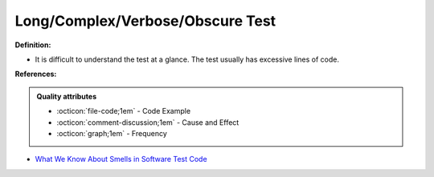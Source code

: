 Long/Complex/Verbose/Obscure Test
^^^^^
**Definition:**

* It is difficult to understand the test at a glance. The test usually has excessive lines of code.


**References:**

.. admonition:: Quality attributes

    * :octicon:`file-code;1em` -  Code Example
    * :octicon:`comment-discussion;1em` -  Cause and Effect
    * :octicon:`graph;1em` -  Frequency

* `What We Know About Smells in Software Test Code <https://ieeexplore.ieee.org/document/8501942>`_

